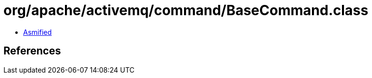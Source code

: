 = org/apache/activemq/command/BaseCommand.class

 - link:BaseCommand-asmified.java[Asmified]

== References

